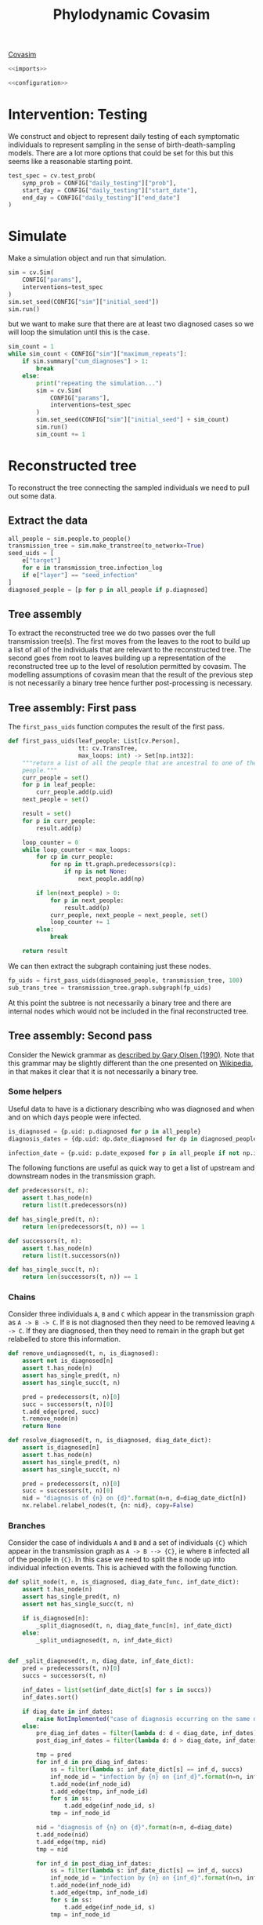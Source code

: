 #+title: Phylodynamic Covasim

[[https://covasim.idmod.org/][Covasim]]

#+begin_src python :noweb no-export :tangle pdc.py
  <<imports>>
  
  <<configuration>>
#+end_src

* Intervention: Testing

We construct and object to represent daily testing of each symptomatic
individuals to represent sampling in the sense of birth-death-sampling models.
There are a lot more options that could be set for this but this seems like a
reasonable starting point.

#+begin_src python :tangle pdc.py
test_spec = cv.test_prob(
    symp_prob = CONFIG["daily_testing"]["prob"],
    start_day = CONFIG["daily_testing"]["start_date"],
    end_day = CONFIG["daily_testing"]["end_date"]
)
#+end_src

* Simulate

Make a simulation object and run that simulation.

#+begin_src python :tangle pdc.py
sim = cv.Sim(
    CONFIG["params"],
    interventions=test_spec
)
sim.set_seed(CONFIG["sim"]["initial_seed"])
sim.run()
#+end_src

but we want to make sure that there are at least two diagnosed cases so we will
loop the simulation until this is the case.

#+begin_src python :tangle pdc.py
sim_count = 1
while sim_count < CONFIG["sim"]["maximum_repeats"]:
    if sim.summary["cum_diagnoses"] > 1:
        break
    else:
        print("repeating the simulation...")
        sim = cv.Sim(
            CONFIG["params"],
            interventions=test_spec
        )
        sim.set_seed(CONFIG["sim"]["initial_seed"] + sim_count)
        sim.run()
        sim_count += 1
#+end_src

* Reconstructed tree

To reconstruct the tree connecting the sampled individuals we need to pull out
some data.

** Extract the data

#+begin_src python :tangle pdc.py
all_people = sim.people.to_people()
transmission_tree = sim.make_transtree(to_networkx=True)
seed_uids = [
    e["target"]
    for e in transmission_tree.infection_log
    if e["layer"] == "seed_infection"
]
diagnosed_people = [p for p in all_people if p.diagnosed]
#+end_src

** Tree assembly

To extract the reconstructed tree we do two passes over the full transmission
tree(s). The first moves from the leaves to the root to build up a list of all
of the individuals that are relevant to the reconstructed tree. The second goes
from root to leaves building up a representation of the reconstructed tree up to
the level of resolution permitted by covasim. The modelling assumptions of
covasim mean that the result of the previous step is not necessarily a binary
tree hence further post-processing is necessary.

** Tree assembly: First pass

The =first_pass_uids= function computes the result of the first pass.

#+begin_src python :tangle pdc.py
def first_pass_uids(leaf_people: List[cv.Person],
                    tt: cv.TransTree,
                    max_loops: int) -> Set[np.int32]:
    """return a list of all the people that are ancestral to one of the leaf
    people."""
    curr_people = set()
    for p in leaf_people:
        curr_people.add(p.uid)
    next_people = set()

    result = set()
    for p in curr_people:
        result.add(p)

    loop_counter = 0
    while loop_counter < max_loops:
        for cp in curr_people:
            for np in tt.graph.predecessors(cp):
                if np is not None:
                    next_people.add(np)

        if len(next_people) > 0:
            for p in next_people:
                result.add(p)
            curr_people, next_people = next_people, set()
            loop_counter += 1
        else:
            break

    return result
#+end_src

We can then extract the subgraph containing just these nodes.

#+begin_src python :tangle pdc.py
fp_uids = first_pass_uids(diagnosed_people, transmission_tree, 100)
sub_trans_tree = transmission_tree.graph.subgraph(fp_uids)
#+end_src

At this point the subtree is not necessarily a binary tree and there are
internal nodes which would not be included in the final reconstructed tree.

** Tree assembly: Second pass

Consider the Newick grammar as [[https://evolution.genetics.washington.edu/phylip/newick_doc.html][described by Gary Olsen (1990)]]. Note that this
grammar may be slightly different than the one presented on [[https://en.wikipedia.org/wiki/Newick_format][Wikipedia]], in that
makes it clear that it is not necessarily a binary tree.

*** Some helpers

Useful data to have is a dictionary describing who was diagnosed and when and on
which days people were infected.

#+begin_src python :tangle pdc.py
is_diagnosed = {p.uid: p.diagnosed for p in all_people}
diagnosis_dates = {dp.uid: dp.date_diagnosed for dp in diagnosed_people}

infection_date = {p.uid: p.date_exposed for p in all_people if not np.isnan(p.date_exposed)}
#+end_src

The following functions are useful as quick way to get a list of upstream and
downstream nodes in the transmission graph.

#+begin_src python :tangle pdc.py
def predecessors(t, n):
    assert t.has_node(n)
    return list(t.predecessors(n))

def has_single_pred(t, n):
    return len(predecessors(t, n)) == 1

def successors(t, n):
    assert t.has_node(n)
    return list(t.successors(n))

def has_single_succ(t, n):
    return len(successors(t, n)) == 1
#+end_src

*** Chains

Consider three individuals =A=, =B= and =C= which appear in the transmission
graph as =A -> B -> C=. If =B= is not diagnosed then they need to be removed
leaving =A -> C=. If they are diagnosed, then they need to remain in the graph
but get relabelled to store this information.

#+begin_src python :tangle pdc.py
def remove_undiagnosed(t, n, is_diagnosed):
    assert not is_diagnosed[n]
    assert t.has_node(n)
    assert has_single_pred(t, n)
    assert has_single_succ(t, n)

    pred = predecessors(t, n)[0]
    succ = successors(t, n)[0]
    t.add_edge(pred, succ)
    t.remove_node(n)
    return None

def resolve_diagnosed(t, n, is_diagnosed, diag_date_dict):
    assert is_diagnosed[n]
    assert t.has_node(n)
    assert has_single_pred(t, n)
    assert has_single_succ(t, n)

    pred = predecessors(t, n)[0]
    succ = successors(t, n)[0]
    nid = "diagnosis of {n} on {d}".format(n=n, d=diag_date_dict[n])
    nx.relabel.relabel_nodes(t, {n: nid}, copy=False)
#+end_src

*** Branches

Consider the case of individuals =A= and =B= and a set of individuals ={C}=
which appear in the transmission graph as =A -> B --> {C}=, ie where =B=
infected all of the people in ={C}=. In this case we need to split the =B= node
up into individual infection events. This is achieved with the following
function.

#+begin_src python :tangle pdc.py
def split_node(t, n, is_diagnosed, diag_date_func, inf_date_dict):
    assert t.has_node(n)
    assert has_single_pred(t, n)
    assert not has_single_succ(t, n)

    if is_diagnosed[n]:
        _split_diagnosed(t, n, diag_date_func[n], inf_date_dict)
    else:
        _split_undiagnosed(t, n, inf_date_dict)


def _split_diagnosed(t, n, diag_date, inf_date_dict):
    pred = predecessors(t, n)[0]
    succs = successors(t, n)

    inf_dates = list(set(inf_date_dict[s] for s in succs))
    inf_dates.sort()

    if diag_date in inf_dates:
        raise NotImplemented("case of diagnosis occurring on the same day as infection.")
    else:
        pre_diag_inf_dates = filter(lambda d: d < diag_date, inf_dates)
        post_diag_inf_dates = filter(lambda d: d > diag_date, inf_dates)

        tmp = pred
        for inf_d in pre_diag_inf_dates:
            ss = filter(lambda s: inf_date_dict[s] == inf_d, succs)
            inf_node_id = "infection by {n} on {inf_d}".format(n=n, inf_d=inf_d)
            t.add_node(inf_node_id)
            t.add_edge(tmp, inf_node_id)
            for s in ss:
                t.add_edge(inf_node_id, s)
            tmp = inf_node_id

        nid = "diagnosis of {n} on {d}".format(n=n, d=diag_date)
        t.add_node(nid)
        t.add_edge(tmp, nid)
        tmp = nid

        for inf_d in post_diag_inf_dates:
            ss = filter(lambda s: inf_date_dict[s] == inf_d, succs)
            inf_node_id = "infection by {n} on {inf_d}".format(n=n, inf_d=inf_d)
            t.add_node(inf_node_id)
            t.add_edge(tmp, inf_node_id)
            for s in ss:
                t.add_edge(inf_node_id, s)
            tmp = inf_node_id

        t.remove_node(n)

def _split_undiagnosed(t, n, inf_date_dict):
    pred = predecessors(t, n)[0]
    succs = successors(t, n)

    inf_dates = list(set(inf_date_dict[s] for s in succs))
    inf_dates.sort()

    tmp = pred
    for inf_d in inf_dates:
        ss = [s for s in succs if inf_date_dict[s] == inf_d]
        inf_node_id = "infection by {n} on {inf_d}".format(n=n, inf_d=inf_d)
        t.add_node(inf_node_id)
        t.add_edge(tmp, inf_node_id)
        for s in ss:
            t.add_edge(inf_node_id, s)
        tmp = inf_node_id
    t.remove_node(n)
#+end_src

*WARNING* It is unclear how to handle the case where =B= is diagnosed on the
same day as they infected one of the people in ={C}= so this has not been
implemented yet.

*** Root to leaf traversal

Finally we move down the tree from root to leaf mutating it as necessary using
the functions defined above.

#+begin_src python :tangle pdc.py
def second_pass_reconstruction(t: nx.DiGraph,
                               root_uid: np.int64,
                               diag_dates_dict: dict,
                               inf_date_dict: dict,
                               max_loops: int) -> str:
    curr_nodes: List[np.int64] = [root_uid]
    loop_count: int = 0
    cn: np.int64
    while len(curr_nodes) > 0 and loop_count < max_loops:
        loop_count += 1
        cn = curr_nodes.pop()
        succs = successors(t, cn)
        num_succs = len(succs)
        curr_nodes = succs + curr_nodes
        if has_single_pred(t, cn):
            if num_succs == 1:
                if is_diagnosed[cn]:
                    resolve_diagnosed(t, cn, is_diagnosed, diag_dates_dict)
                else:
                    remove_undiagnosed(t, cn, is_diagnosed)
            elif num_succs > 1:
                split_node(t, cn, is_diagnosed, diag_dates_dict, inf_date_dict)
            else:
                leaf_name = "diagnosis of {n} on {d}".format(n=cn, d=diag_dates_dict[cn])
                nx.relabel.relabel_nodes(t, {cn: leaf_name}, copy=False)
        else:
            root_name = "root {n} infected on {inf_d}".format(n=cn, inf_d=inf_date_dict[cn])
            nx.relabel.relabel_nodes(t, {cn: root_name}, copy=False)

    assert loop_count < max_loops, "more loops are probably needed!"
    return root_name
#+end_src

** Example and visualisation

Finally, we can use these functions to mutate the sub-graph of the transmission
tree into the reconstructed tree and visualise it.

#+begin_src python :tangle pdc.py
tmp2 = sub_trans_tree.copy()

nx.draw_planar(tmp2, with_labels = True)
plt.savefig("tmp2-preprocessing.png")
plt.clf()

root_name = second_pass_reconstruction(tmp2, seed_uids[0], diagnosis_dates, infection_date, 200)

nx.draw_planar(tmp2, with_labels = True)
plt.savefig("tmp2-postprocessing.png")
plt.clf()
#+end_src

Here is the sub-graph of the transmission tree before the second pass

[[./tmp2-preprocessing.png]]

and here it is after the second pass

[[./tmp2-postprocessing.png]]

You can see that the nodes are more spread out in the reconstructed tree because
infections have been split up and that the labels have been changed to reflect
the additional information they store.

* Newick export

First we will write a couple of functions to help with parsing node labels

#+begin_src python :tangle pdc.py
def _parse_factory(pattern: str, finalise: Callable[[str], Any]) -> Callable[[str], Any]:
    def parser(string: str) -> str:
        maybe_match = re.search(pattern, string)
        if maybe_match is None:
            raise Exception('could not parse the string: ' + string + '\ngiven pattern: ' + pattern)
        else:
            return finalise(maybe_match.group(1))
    return parser

_parse_root_id = _parse_factory(r'^root ([0-9]+) infected on [\.0-9]+$', lambda x: x)
_parse_diag = _parse_factory(r'^diagnosis of ([0-9]+) on [\.0-9]+$', lambda x: x)
_parse_node_time = _parse_factory(r'on ([\.0-9]+)$', float)
#+end_src

Then we write the =newick= function to traverse the tree and construct the
newick string along the way.

#+begin_src python :tangle pdc.py
def newick(t: nx.DiGraph, rn: str) -> str:
    """
    tree ==> descendant_list [ root_label ] [ : branch_length ] ;
    """
    root_label = _parse_root_id(rn)
    root_time = _parse_node_time(rn)
    succs = successors(t, rn)
    assert len(succs) > 0, "root does not appear to have successor"
    succ_time = _parse_node_time(succs[0])
    branch_length = str(succ_time - root_time)
    return _descendent_list(t, rn, root_time) + root_label + ':' + branch_length + ';'

def _descendent_list(t: nx.DiGraph, n: str, pred_time: float) -> str:
    """
    descendant_list ==> ( subtree { , subtree } )
    """
    return '(' + ','.join([_subtree(t, s, pred_time) for s in successors(t, n)])+ ')'

def _subtree(t: nx.DiGraph, n: str, pred_time: float) -> str:
    """
    subtree ==> descendant_list [internal_node_label] [: branch_length]
            ==> leaf_label [: branch_length]
    """
    succs = successors(t, n)
    curr_time = _parse_node_time(n)
    if succs:
        succ_time = _parse_node_time(succs[0])
        branch_length = str(succ_time - curr_time)
        if len(succs) > 1:
            assert succ_time > curr_time, 'current time is {c} but successor time is {s}'.format(c=curr_time, s=succ_time)
            return _descendent_list(t, n, curr_time) + ':' + branch_length
        else:
            is_inf = re.match(r'^infection by ([0-9]+) on [\.0-9]+$', n)
            if is_inf:
                assert succ_time > curr_time, 'current time is {c} but successor time is {s}'.format(c=curr_time, s=succ_time)
                return _descendent_list(t, n, curr_time) + ':' + branch_length
            else:
                return _descendent_list(t, n, curr_time) + _parse_diag(n) + ':' + branch_length
    else:
        _diag_time = _parse_node_time(n)
        branch_length = str(_diag_time - pred_time)
        return _parse_diag(n) + ':' + branch_length
#+end_src

And then carrying on the example

#+begin_src python :tangle pdc.py
print(newick(tmp2, root_name))
#+end_src

which is this...

#+begin_src text
'(((((((((((1912:3.0,301:12.0):3.0,((1330:6.0):6.0,1122:6.0):1.0):1.0,100:6.0,1255:10.0):1.0,612:10.0,(128:2.0)362:2.0):1.0):7.0,(((386:14.0):14.0,(((1985:3.0)1704:3.0)1804:4.0)1722:2.0,((1771:12.0):12.0,(((488:8.0):8.0,1128:7.0,274:9.0,206:7.0):1.0,436:9.0):3.0):4.0):1.0,1358:5.0):1.0):8.0):4.0,((((((((1885:0.0)1127:0.0):13.0,259:11.0):2.0,(((1443:7.0):7.0,1101:6.0,691:11.0):1.0,805:12.0):1.0):1.0):8.0,(1492:13.0)342:13.0):1.0,(1986:3.0)697:3.0):1.0,1193:7.0):1.0,707:20.0):2.0,((1126:8.0):8.0,(((((1501:11.0):11.0,1393:8.0):1.0)910:1.0,1800:4.0):1.0)594:4.0,1713:4.0,((((1325:4.0)1532:4.0):7.0,((((((494:13.0):13.0,670:9.0):1.0,((((618:2.0,254:9.0):2.0,1028:9.0,(1599:3.0)995:3.0):1.0,(1335:1.0)1622:1.0,265:9.0):1.0)48:-2.0):1.0,(1079:-1.0)1721:-1.0):1.0,1156:9.0):1.0,((1452:3.0,1390:7.0,728:12.0):3.0,1667:13.0):1.0):1.0):1.0,((814:11.0):11.0,(792:1.0)1546:1.0):2.0):1.0,1434:13.0):1.0):1.0,(127:20.0)808:20.0,(((521:1.0,(((((209:11.0):11.0,329:11.0):3.0)1059:3.0,1297:10.0,(((1429:8.0)746:8.0):8.0,1456:9.0):7.0):2.0,((883:9.0):9.0,(((((1311:4.0):4.0,1459:9.0):2.0):7.0,((737:9.0):9.0,1615:6.0):5.0,(1531:12.0,((1153:5.0,455:7.0):5.0,303:5.0,817:5.0):1.0):12.0,((1636:2.0,1980:5.0,887:9.0):2.0)719:2.0,((1766:9.0):9.0,1222:7.0):1.0):1.0,119:7.0,948:10.0):1.0,1116:16.0):3.0,234:4.0,(387:4.0)699:4.0):1.0):1.0,722:8.0):1.0,1823:11.0):1.0):2.0)674:15.0;' 
#+end_src

* Configuration

#+name: configuration
#+begin_src python
CONFIG: dict = {
    "params": {
        "pop_size": 2e3,
        "pop_infected": 1,
        "start_day": '2020-04-01',
        "end_day": '2020-05-25'
    },
    "daily_testing": {
        "prob": 0.1,
        "start_date": '2020-04-02',
        "end_date": '2020-05-25'
    },
    "output_json": "demo.json",
    "sim": {
        "maximum_repeats": 5,
        "initial_seed": 1
    }
}
#+end_src

* Requirements

There are some packages that we need.

#+name: imports
#+begin_src python
import json as json
import re as re
import sciris as sc
import covasim as cv
import numpy as np
import networkx as nx
import matplotlib.pyplot as plt
from typing import List, Set, Union, Callable, Any
#+end_src

The code here should run in a virtual environment; there is a =requirements.txt=
file specifying the packages. To create the environment use the following

#+begin_src sh
python3 -m venv venv
source venv/bin/activate
pip install -U pip   # update pip
pip install -r requirements.txt
#+end_src

To get a copy of the exact version of =covasim= that we are using there are a
couple of variables to inspect.

#+begin_src python :tangle pdc.py
print(sim.version)
print(sim.git_info)
#+end_src

